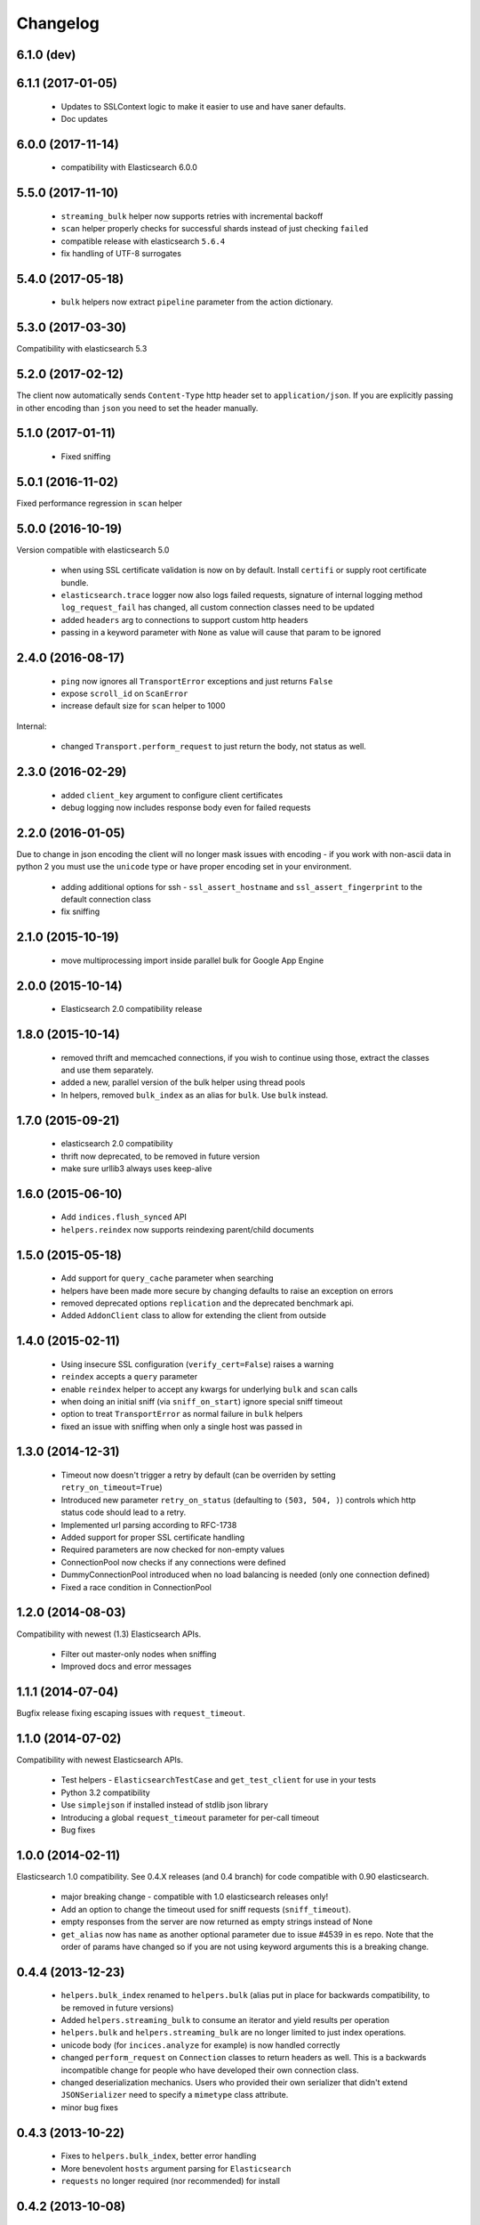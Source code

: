 .. _changelog:

Changelog
=========

6.1.0 (dev)
-----------

6.1.1 (2017-01-05)
------------------
 * Updates to SSLContext logic to make it easier to use and have saner defaults.
 * Doc updates

6.0.0 (2017-11-14)
------------------

 * compatibility with Elasticsearch 6.0.0

5.5.0 (2017-11-10)
------------------

 * ``streaming_bulk`` helper now supports retries with incremental backoff
 * ``scan`` helper properly checks for successful shards instead of just
   checking ``failed``
 * compatible release with elasticsearch ``5.6.4``
 * fix handling of UTF-8 surrogates

5.4.0 (2017-05-18)
------------------

 * ``bulk`` helpers now extract ``pipeline`` parameter from the action
   dictionary.

5.3.0 (2017-03-30)
------------------

Compatibility with elasticsearch 5.3

5.2.0 (2017-02-12)
------------------

The client now automatically sends ``Content-Type`` http header set to
``application/json``. If you are explicitly passing in other encoding than
``json`` you need to set the header manually.

5.1.0 (2017-01-11)
------------------

 * Fixed sniffing

5.0.1 (2016-11-02)
------------------

Fixed performance regression in ``scan`` helper

5.0.0 (2016-10-19)
------------------

Version compatible with elasticsearch 5.0

 * when using SSL certificate validation is now on by default. Install
   ``certifi`` or supply root certificate bundle.
 * ``elasticsearch.trace`` logger now also logs failed requests, signature of
   internal logging method ``log_request_fail`` has changed, all custom
   connection classes need to be updated
 * added ``headers`` arg to connections to support custom http headers
 * passing in a keyword parameter with ``None`` as value will cause that param
   to be ignored

2.4.0 (2016-08-17)
------------------

 * ``ping`` now ignores all ``TransportError`` exceptions and just returns
   ``False``
 * expose ``scroll_id`` on ``ScanError``
 * increase default size for ``scan`` helper to 1000

Internal:

 * changed ``Transport.perform_request`` to just return the body, not status as well.

2.3.0 (2016-02-29)
------------------

 * added ``client_key`` argument to configure client certificates
 * debug logging now includes response body even for failed requests

2.2.0 (2016-01-05)
------------------

Due to change in json encoding the client will no longer mask issues with
encoding - if you work with non-ascii data in python 2 you must use the
``unicode`` type or have proper encoding set in your environment.

 * adding additional options for ssh - ``ssl_assert_hostname`` and
   ``ssl_assert_fingerprint`` to the default connection class
 * fix sniffing

2.1.0 (2015-10-19)
------------------

  * move multiprocessing import inside parallel bulk for Google App Engine

2.0.0 (2015-10-14)
------------------

 * Elasticsearch 2.0 compatibility release

1.8.0 (2015-10-14)
------------------

 * removed thrift and memcached connections, if you wish to continue using
   those, extract the classes and use them separately.
 * added a new, parallel version of the bulk helper using thread pools
 * In helpers, removed ``bulk_index`` as an alias for ``bulk``. Use ``bulk``
   instead.

1.7.0 (2015-09-21)
------------------

 * elasticsearch 2.0 compatibility
 * thrift now deprecated, to be removed in future version
 * make sure urllib3 always uses keep-alive

1.6.0 (2015-06-10)
------------------

 * Add ``indices.flush_synced`` API
 * ``helpers.reindex`` now supports reindexing parent/child documents

1.5.0 (2015-05-18)
------------------

 * Add support for ``query_cache`` parameter when searching
 * helpers have been made more secure by changing defaults to raise an
   exception on errors
 * removed deprecated options ``replication`` and the deprecated benchmark api.
 * Added ``AddonClient`` class to allow for extending the client from outside

1.4.0 (2015-02-11)
------------------

 * Using insecure SSL configuration (``verify_cert=False``) raises a warning
 * ``reindex`` accepts a ``query`` parameter
 * enable ``reindex`` helper to accept any kwargs for underlying ``bulk`` and
   ``scan`` calls
 * when doing an initial sniff (via ``sniff_on_start``) ignore special sniff timeout
 * option to treat ``TransportError`` as normal failure in ``bulk`` helpers
 * fixed an issue with sniffing when only a single host was passed in

1.3.0 (2014-12-31)
------------------

 * Timeout now doesn't trigger a retry by default (can be overriden by setting
   ``retry_on_timeout=True``)
 * Introduced new parameter ``retry_on_status`` (defaulting to ``(503, 504,
   )``) controls which http status code should lead to a retry.
 * Implemented url parsing according to RFC-1738
 * Added support for proper SSL certificate handling
 * Required parameters are now checked for non-empty values
 * ConnectionPool now checks if any connections were defined
 * DummyConnectionPool introduced when no load balancing is needed (only one
   connection defined)
 * Fixed a race condition in ConnectionPool

1.2.0 (2014-08-03)
------------------

Compatibility with newest (1.3) Elasticsearch APIs.

 * Filter out master-only nodes when sniffing
 * Improved docs and error messages

1.1.1 (2014-07-04)
------------------

Bugfix release fixing escaping issues with ``request_timeout``.

1.1.0 (2014-07-02)
------------------

Compatibility with newest Elasticsearch APIs.

 * Test helpers - ``ElasticsearchTestCase`` and ``get_test_client`` for use in your
   tests
 * Python 3.2 compatibility
 * Use ``simplejson`` if installed instead of stdlib json library
 * Introducing a global ``request_timeout`` parameter for per-call timeout
 * Bug fixes

1.0.0 (2014-02-11)
------------------

Elasticsearch 1.0 compatibility. See 0.4.X releases (and 0.4 branch) for code
compatible with 0.90 elasticsearch.

 * major breaking change - compatible with 1.0 elasticsearch releases only!
 * Add an option to change the timeout used for sniff requests (``sniff_timeout``).
 * empty responses from the server are now returned as empty strings instead of None
 * ``get_alias`` now has ``name`` as another optional parameter due to issue #4539
   in es repo. Note that the order of params have changed so if you are not
   using keyword arguments this is a breaking change.

0.4.4 (2013-12-23)
------------------

 * ``helpers.bulk_index`` renamed to ``helpers.bulk`` (alias put in place for
   backwards compatibility, to be removed in future versions)
 * Added ``helpers.streaming_bulk`` to consume an iterator and yield results per
   operation
 * ``helpers.bulk`` and ``helpers.streaming_bulk`` are no longer limited to just
   index operations.
 * unicode body (for ``incices.analyze`` for example) is now handled correctly
 * changed ``perform_request`` on ``Connection`` classes to return headers as well.
   This is a backwards incompatible change for people who have developed their own
   connection class.
 * changed deserialization mechanics. Users who provided their own serializer
   that didn't extend ``JSONSerializer`` need to specify a ``mimetype`` class
   attribute.
 * minor bug fixes

0.4.3 (2013-10-22)
------------------

 * Fixes to ``helpers.bulk_index``, better error handling
 * More benevolent ``hosts`` argument parsing for ``Elasticsearch``
 * ``requests`` no longer required (nor recommended) for install

0.4.2 (2013-10-08)
------------------

 * ``ignore`` param accepted by all APIs
 * Fixes to ``helpers.bulk_index``

0.4.1 (2013-09-24)
------------------

Initial release.
